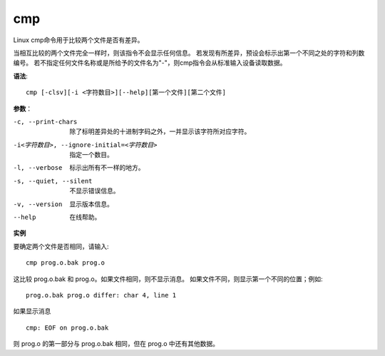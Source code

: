 ======================
cmp
======================


.. post:: 2023-02-24 22:59:42
  :tags: linux, linux指令
  :category: 操作系统
  :author: YanQue
  :location: CD
  :language: zh-cn


Linux cmp命令用于比较两个文件是否有差异。

当相互比较的两个文件完全一样时，则该指令不会显示任何信息。
若发现有所差异，预设会标示出第一个不同之处的字符和列数编号。
若不指定任何文件名称或是所给予的文件名为"-"，则cmp指令会从标准输入设备读取数据。

**语法**::

  cmp [-clsv][-i <字符数目>][--help][第一个文件][第二个文件]

**参数**：

-c, --print-chars
  除了标明差异处的十进制字码之外，一并显示该字符所对应字符。
-i<字符数目>, --ignore-initial=<字符数目>
  指定一个数目。
-l, --verbose
  标示出所有不一样的地方。
-s, --quiet, --silent
  不显示错误信息。
-v, --version
  显示版本信息。
--help
  在线帮助。

**实例**

要确定两个文件是否相同，请输入::

  cmp prog.o.bak prog.o

这比较 prog.o.bak 和 prog.o。如果文件相同，则不显示消息。
如果文件不同，则显示第一个不同的位置；例如::

  prog.o.bak prog.o differ: char 4, line 1

如果显示消息 ::

  cmp: EOF on prog.o.bak

则 prog.o 的第一部分与 prog.o.bak 相同，但在 prog.o 中还有其他数据。

